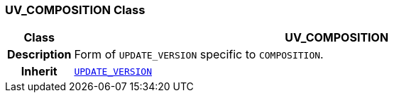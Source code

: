 === UV_COMPOSITION Class

[cols="^1,3,5"]
|===
h|*Class*
2+^h|*UV_COMPOSITION*

h|*Description*
2+a|Form of `UPDATE_VERSION` specific to `COMPOSITION`.

h|*Inherit*
2+|`<<_update_version_class,UPDATE_VERSION>>`

|===
